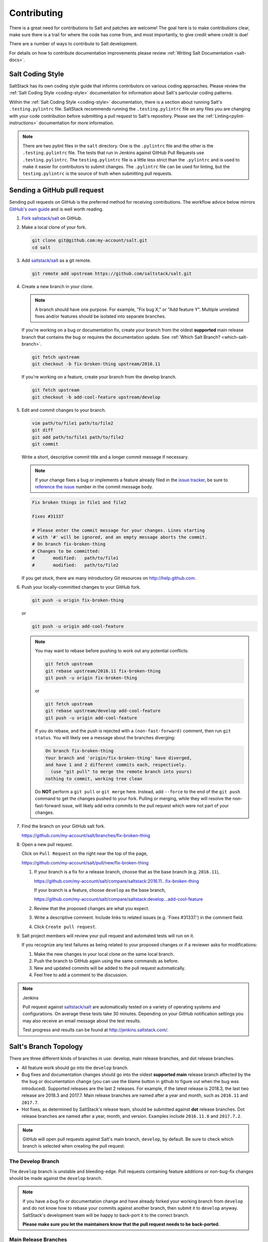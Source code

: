 .. _contributing:

============
Contributing
============

There is a great need for contributions to Salt and patches are welcome! The goal
here is to make contributions clear, make sure there is a trail for where the code
has come from, and most importantly, to give credit where credit is due!

There are a number of ways to contribute to Salt development.

For details on how to contribute documentation improvements please review
:ref:`Writing Salt Documentation <salt-docs>`.


Salt Coding Style
-----------------

SaltStack has its own coding style guide that informs contributors on various coding
approaches. Please review the :ref:`Salt Coding Style <coding-style>` documentation
for information about Salt's particular coding patterns.

Within the :ref:`Salt Coding Style <coding-style>` documentation, there is a
section about running Salt's ``.testing.pylintrc`` file. SaltStack recommends
running the ``.testing.pylintrc`` file on any files you are changing with your
code contribution before submitting a pull request to Salt's repository. Please
see the :ref:`Linting<pylint-instructions>` documentation for more information.

.. note::

    There are two pylint files in the ``salt`` directory. One is the
    ``.pylintrc`` file and the other is the ``.testing.pylintrc`` file. The
    tests that run in Jenkins against GitHub Pull Requests use
    ``.testing.pylintrc``. The ``testing.pylintrc`` file is a little less
    strict than the ``.pylintrc`` and is used to make it easier for contributors
    to submit changes. The ``.pylintrc`` file can be used for linting, but the
    ``testing.pylintrc`` is the source of truth when submitting pull requests.


.. _github-pull-request:

Sending a GitHub pull request
-----------------------------

Sending pull requests on GitHub is the preferred method for receiving
contributions. The workflow advice below mirrors `GitHub's own guide <GitHub
Fork a Repo Guide_>`_ and is well worth reading.

#.  `Fork saltstack/salt`_ on GitHub.
#.  Make a local clone of your fork.

    .. code-block:: bash

         git clone git@github.com:my-account/salt.git
         cd salt

#.  Add `saltstack/salt`_ as a git remote.

    .. code-block:: bash

         git remote add upstream https://github.com/saltstack/salt.git

#.  Create a new branch in your clone.

    .. note::

        A branch should have one purpose. For example, "Fix bug X," or "Add
        feature Y".  Multiple unrelated fixes and/or features should be
        isolated into separate branches.

    If you're working on a bug or documentation fix, create your branch from
    the oldest **supported** main release branch that contains the bug or requires the documentation
    update. See :ref:`Which Salt Branch? <which-salt-branch>`.

    .. code-block:: bash

        git fetch upstream
        git checkout -b fix-broken-thing upstream/2016.11

    If you're working on a feature, create your branch from the develop branch.

    .. code-block:: bash

        git fetch upstream
        git checkout -b add-cool-feature upstream/develop

#.  Edit and commit changes to your branch.

    .. code-block:: bash

        vim path/to/file1 path/to/file2
        git diff
        git add path/to/file1 path/to/file2
        git commit

    Write a short, descriptive commit title and a longer commit message if
    necessary.

    .. note::

        If your change fixes a bug or implements a feature already filed in the
        `issue tracker`_, be sure to
	`reference the issue <https://help.github.com/en/articles/closing-issues-using-keywords>`_
        number in the commit message body.

    .. code-block:: bash

        Fix broken things in file1 and file2

        Fixes #31337

        # Please enter the commit message for your changes. Lines starting
        # with '#' will be ignored, and an empty message aborts the commit.
        # On branch fix-broken-thing
        # Changes to be committed:
        #       modified:   path/to/file1
        #       modified:   path/to/file2


    If you get stuck, there are many introductory Git resources on
    http://help.github.com.

#.  Push your locally-committed changes to your GitHub fork.

    .. code-block:: bash

        git push -u origin fix-broken-thing

    or

    .. code-block:: bash

        git push -u origin add-cool-feature

    .. note::

        You may want to rebase before pushing to work out any potential
        conflicts:

        .. code-block:: bash

            git fetch upstream
            git rebase upstream/2016.11 fix-broken-thing
            git push -u origin fix-broken-thing

        or

        .. code-block:: bash

            git fetch upstream
            git rebase upstream/develop add-cool-feature
            git push -u origin add-cool-feature

        If you do rebase, and the push is rejected with a
        ``(non-fast-forward)`` comment, then run ``git status``. You will
        likely see a message about the branches diverging:

        .. code-block:: text

            On branch fix-broken-thing
            Your branch and 'origin/fix-broken-thing' have diverged,
            and have 1 and 2 different commits each, respectively.
              (use "git pull" to merge the remote branch into yours)
            nothing to commit, working tree clean

        Do **NOT** perform a ``git pull`` or ``git merge`` here. Instead, add
        ``--force`` to the end of the ``git push`` command to get the changes
        pushed to your fork. Pulling or merging, while they will resolve the
        non-fast-forward issue, will likely add extra commits to the pull
        request which were not part of your changes.

#.  Find the branch on your GitHub salt fork.

    https://github.com/my-account/salt/branches/fix-broken-thing

#.  Open a new pull request.

    Click on ``Pull Request`` on the right near the top of the page,

    https://github.com/my-account/salt/pull/new/fix-broken-thing

    #.  If your branch is a fix for a release branch, choose that as the base
        branch (e.g. ``2016.11``),

        https://github.com/my-account/salt/compare/saltstack:2016.11...fix-broken-thing

        If your branch is a feature, choose ``develop`` as the base branch,

        https://github.com/my-account/salt/compare/saltstack:develop...add-cool-feature

    #.  Review that the proposed changes are what you expect.
    #.  Write a descriptive comment.  Include links to related issues (e.g.
        'Fixes #31337.') in the comment field.
    #.  Click ``Create pull request``.

#.  Salt project members will review your pull request and automated tests will
    run on it.

    If you recognize any test failures as being related to your proposed
    changes or if a reviewer asks for modifications:

    #.  Make the new changes in your local clone on the same local branch.
    #.  Push the branch to GitHub again using the same commands as before.
    #.  New and updated commits will be added to the pull request automatically.
    #.  Feel free to add a comment to the discussion.

.. note:: Jenkins

    Pull request against `saltstack/salt`_ are automatically tested on a
    variety of operating systems and configurations. On average these tests
    take 30 minutes.  Depending on your GitHub notification settings you may
    also receive an email message about the test results.

    Test progress and results can be found at http://jenkins.saltstack.com/.

.. _which-salt-branch:

Salt's Branch Topology
----------------------

There are three different kinds of branches in use: develop, main release
branches, and dot release branches.

- All feature work should go into the ``develop`` branch.
- Bug fixes and documentation changes should go into the oldest **supported
  main** release branch affected by the the bug or documentation change (you
  can use the blame button in github to figure out when the bug was introduced).
  Supported releases are the last 2 releases. For example, if the latest release
  is 2018.3, the last two release are 2018.3 and 2017.7.
  Main release branches are named after a year and month, such as
  ``2016.11`` and ``2017.7``.
- Hot fixes, as determined by SaltStack's release team, should be submitted
  against **dot** release branches. Dot release branches are named after a
  year, month, and version. Examples include ``2016.11.8`` and ``2017.7.2``.

.. note::

    GitHub will open pull requests against Salt's main branch, ``develop``,
    by default. Be sure to check which branch is selected when creating the
    pull request.

The Develop Branch
==================

The ``develop`` branch is unstable and bleeding-edge. Pull requests containing
feature additions or non-bug-fix changes should be made against the ``develop``
branch.

.. note::

    If you have a bug fix or documentation change and have already forked your
    working branch from ``develop`` and do not know how to rebase your commits
    against another branch, then submit it to ``develop`` anyway. SaltStack's
    development team will be happy to back-port it to the correct branch.

    **Please make sure you let the maintainers know that the pull request needs
    to be back-ported.**

Main Release Branches
=====================

The current release branch is the most recent stable release. Pull requests
containing bug fixes or documentation changes should be made against the oldest supported main
release branch that is affected.

The branch name will be a date-based name such as ``2016.11``.

Bug fixes are made on this branch so that dot release branches can be cut from
the main release branch without introducing surprises and new features. This
approach maximizes stability.

Dot Release Branches
====================

Prior to tagging an official release, a branch will be created when the SaltStack
release team is ready to tag. The dot release branch is created from a main release
branch. The dot release branch will be the same name as the tag minus the ``v``.
For example, the ``2017.7.1`` dot release branch was created from the ``2017.7``
main release branch. The ``v2017.7.1`` release was tagged at the ``HEAD`` of the
``2017.7.1`` branch.

This branching strategy will allow for more stability when there is a need for
a re-tag during the testing phase of the release process and further increases
stability.

Once the dot release branch is created, the fixes required for a given release,
as determined by the SaltStack release team, will be added to this branch. All
commits in this branch will be merged forward into the main release branch as
well.

Merge Forward Process
=====================

The Salt repository follows a "Merge Forward" policy. The merge-forward
behavior means that changes submitted to older main release branches will
automatically be "merged-forward" into the newer branches.

For example, a pull request is merged into ``2017.7``. Then, the entire
``2017.7`` branch is merged-forward into the ``2018.3`` branch, and the
``2018.3`` branch is merged-forward into the ``develop`` branch.

This process makes is easy for contributors to make only one pull-request
against an older branch, but allows the change to propagate to all **main**
release branches.

The merge-forward work-flow applies to all main release branches and the
operation runs continuously.

Merge-Forwards for Dot Release Branches
~~~~~~~~~~~~~~~~~~~~~~~~~~~~~~~~~~~~~~~

The merge-forward policy applies to dot release branches as well, but has a
slightly different behavior. If a change is submitted to a **dot** release
branch, the dot release branch will be merged into its parent **main**
release branch.

For example, a pull request is merged into the ``2017.7.2`` release branch.
Then, the entire ``2017.7.2`` branch is merged-forward into the ``2017.7``
branch. From there, the merge forward process continues as normal.

The only way in which dot release branches differ from main release branches
in regard to merge-forwards, is that once a dot release branch is created
from the main release branch, the dot release branch does not receive merge
forwards.

.. note::

    The merge forward process for dot release branches is one-way:
    dot release branch --> main release branch.

Closing GitHub issues from commits
~~~~~~~~~~~~~~~~~~~~~~~~~~~~~~~~~~

This "merge-forward" strategy requires that `the magic keywords to close a
GitHub issue <Closing issues via commit message_>`_ appear in the commit
message text directly. Only including the text in a pull request will not
close the issue.

GitHub will close the referenced issue once the *commit* containing the
magic text is merged into the default branch (``develop``). Any magic text
input only into the pull request description will not be seen at the
Git-level when those commits are merged-forward. In other words, only the
commits are merged-forward and not the pull request text.

.. _backporting-pull-requests:

Backporting Pull Requests
=========================

If a bug is fixed on ``develop`` and the bug is also present on a
currently-supported release branch, it will need to be back-ported to an
applicable branch.

.. note:: Most Salt contributors can skip these instructions

    These instructions do not need to be read in order to contribute to the
    Salt project! The SaltStack team will back-port fixes on behalf of
    contributors in order to keep the contribution process easy.

    These instructions are intended for frequent Salt contributors, advanced
    Git users, SaltStack employees, or independent souls who wish to back-port
    changes themselves.

It is often easiest to fix a bug on the oldest supported release branch and
then merge that branch forward into ``develop`` (as described earlier in this
document). When that is not possible the fix must be back-ported, or copied,
into any other affected branches.

These steps assume a pull request ``#1234`` has been merged into ``develop``.
And ``upstream`` is the name of the remote pointing to the main Salt repo.

#.  Identify the oldest supported release branch that is affected by the bug.

#.  Create a new branch for the back-port by reusing the same branch from the
    original pull request.

    Name the branch ``bp-<NNNN>`` and use the number of the original pull
    request.

    .. code-block:: bash

        git fetch upstream refs/pull/1234/head:bp-1234
        git checkout bp-1234

#.  Find the parent commit of the original pull request.

    The parent commit of the original pull request must be known in order to
    rebase onto a release branch. The easiest way to find this is on GitHub.

    Open the original pull request on GitHub and find the first commit in the
    list of commits. Select and copy the SHA for that commit. The parent of
    that commit can be specified by appending ``~1`` to the end.

#.  Rebase the new branch on top of the release branch.

    * ``<release-branch>`` is the branch identified in step #1.

    * ``<orig-base>`` is the SHA identified in step #3 -- don't forget to add
      ``~1`` to the end!

    .. code-block:: bash

        git rebase --onto <release-branch> <orig-base> bp-1234

    Note, release branches prior to ``2016.11`` will not be able to make use of
    rebase and must use cherry-picking instead.

#.  Push the back-port branch to GitHub and open a new pull request.

    Opening a pull request for the back-port allows for the test suite and
    normal code-review process.

    .. code-block:: bash

        git push -u origin bp-1234

Keeping Salt Forks in Sync
--------------------------

Salt advances quickly. It is therefore critical to pull upstream changes
from upstream into your fork on a regular basis. Nothing is worse than putting
hard work into a pull request only to see bunches of merge conflicts because it
has diverged too far from upstream.

.. seealso:: `GitHub Fork a Repo Guide`_

The following assumes ``origin`` is the name of your fork and ``upstream`` is
the name of the main `saltstack/salt`_ repository.

#.  View existing remotes.

    .. code-block:: bash

        git remote -v

#.  Add the ``upstream`` remote.

    .. code-block:: bash

        # For ssh github
        git remote add upstream git@github.com:saltstack/salt.git

        # For https github
        git remote add upstream https://github.com/saltstack/salt.git

#.  Pull upstream changes into your clone.

    .. code-block:: bash

        git fetch upstream

#.  Update your copy of the ``develop`` branch.

    .. code-block:: bash

        git checkout develop
        git merge --ff-only upstream/develop

    If Git complains that a fast-forward merge is not possible, you have local
    commits.

    * Run ``git pull --rebase origin develop`` to rebase your changes on top of
      the upstream changes.
    * Or, run ``git branch <branch-name>`` to create a new branch with your
      commits. You will then need to reset your ``develop`` branch before
      updating it with the changes from upstream.

    If Git complains that local files will be overwritten, you have changes to
    files in your working directory. Run ``git status`` to see the files in
    question.

#.  Update your fork.

    .. code-block:: bash

        git push origin develop

#.  Repeat the previous two steps for any other branches you work with, such as
    the current release branch.

Posting patches to the mailing list
-----------------------------------

Patches will also be accepted by email. Format patches using `git
format-patch`_ and send them to the `salt-users`_ mailing list. The contributor
will then get credit for the patch, and the Salt community will have an archive
of the patch and a place for discussion.

Issue and Pull Request Labeling System
--------------------------------------

SaltStack uses several labeling schemes to help facilitate code contributions
and bug resolution. See the :ref:`Labels and Milestones
<labels-and-milestones>` documentation for more information.

Mentionbot
----------

SaltStack runs a mention-bot which notifies contributors who might be able
to help review incoming pull-requests based on their past contribution to
files which are being changed.

If you do not wish to receive these notifications, please add your GitHub
handle to the blacklist line in the ``.mention-bot`` file located in the
root of the Salt repository.

.. _probot-gpg-verification:

GPG Verification
----------------

SaltStack has enabled `GPG Probot`_ to enforce GPG signatures for all
commits included in a Pull Request.

In order for the GPG verification status check to pass, *every* contributor in
the pull request must:

- Set up a GPG key on local machine
- Sign all commits in the pull request with key
- Link key with GitHub account

This applies to all commits in the pull request.

GitHub hosts a number of `help articles`_ for creating a GPG key, using the
GPG key with ``git`` locally, and linking the GPG key to your GitHub account.
Once these steps are completed, the commit signing verification will look like
the example in GitHub's `GPG Signature Verification feature announcement`_.

Bootstrap Script Changes
------------------------

Salt's Bootstrap Script, known as `bootstrap-salt.sh`_ in the Salt repo, has it's own
repository, contributing guidelines, and release cadence.

All changes to the Bootstrap Script should be made to `salt-bootstrap repo`_. Any
pull requests made to the `bootstrap-salt.sh`_ file in the Salt repository will be
automatically overwritten upon the next stable release of the Bootstrap Script.

For more information on the release process or how to contribute to the Bootstrap
Script, see the Bootstrap Script's `Contributing Guidelines`_.

.. _`saltstack/salt`: https://github.com/saltstack/salt
.. _`GitHub Fork a Repo Guide`: https://help.github.com/articles/fork-a-repo
.. _`issue tracker`: https://github.com/saltstack/salt/issues
.. _`Fork saltstack/salt`: https://github.com/saltstack/salt/fork
.. _'Git resources`: https://help.github.com/articles/good-resources-for-learning-git-and-github/
.. _`Closing issues via commit message`: https://help.github.com/articles/closing-issues-via-commit-messages
.. _`git format-patch`: https://www.kernel.org/pub/software/scm/git/docs/git-format-patch.html
.. _salt-users: https://groups.google.com/forum/#!forum/salt-users
.. _GPG Probot: https://probot.github.io/apps/gpg/
.. _help articles: https://help.github.com/articles/signing-commits-with-gpg/
.. _GPG Signature Verification feature announcement: https://github.com/blog/2144-gpg-signature-verification
.. _bootstrap-salt.sh: https://github.com/saltstack/salt/blob/develop/salt/cloud/deploy/bootstrap-salt.sh
.. _salt-bootstrap repo: https://github.com/saltstack/salt-bootstrap
.. _Contributing Guidelines: https://github.com/saltstack/salt-bootstrap/blob/develop/CONTRIBUTING.md
